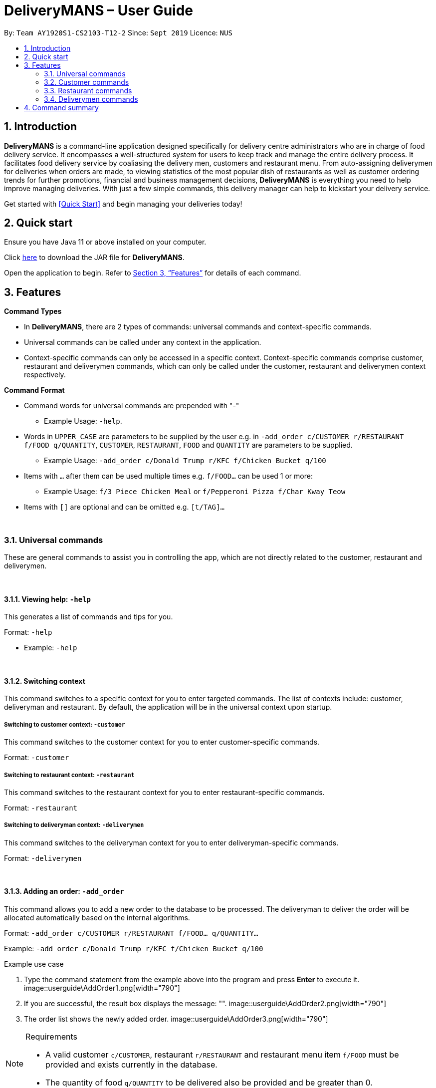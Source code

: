 = DeliveryMANS – User Guide
:site-section: UserGuide
:toc:
:toc-title:
:toc-placement: preamble
:sectnums:
:imagesDir: images
:stylesDir: stylesheets
:xrefstyle: full
:experimental:
ifdef::env-github[]
:tip-caption: :bulb:
:note-caption: :information_source:
endif::[]
:repoURL: https://github.com/AY1920S1-CS2103T-T12-2/main

By: `Team AY1920S1-CS2103-T12-2`   Since: `Sept 2019`  Licence: `NUS`

== Introduction

*DeliveryMANS* is a command-line application designed specifically for delivery centre administrators who are in charge of food delivery service. It encompasses a well-structured system for users to keep track and manage the entire delivery process. It facilitates food delivery service by coaliasing the delivery men, customers and restaurant menu. From auto-assigning deliverymen for deliveries when orders are made, to viewing statistics of the most popular dish of restaurants as well as customer ordering trends for further promotions, financial and business management decisions, *DeliveryMANS* is everything you need to help improve managing deliveries. With just a few simple commands, this delivery manager can help to kickstart your delivery service.

Get started with <<Quick Start>> and begin managing your deliveries today!

== Quick start

Ensure you have Java 11 or above installed on your computer.

Click https://github.com/AY1920S1-CS2103T-T12-2/main/releases[here] to download the JAR file for *DeliveryMANS*.

Open the application to begin. Refer to <<Features>> for details of each command.

// tag::features[]

[[Features]]
== Features

**Command Types**

* In *DeliveryMANS*, there are 2 types of commands: universal commands and context-specific commands.
* Universal commands can be called under any context in the application.
* Context-specific commands can only be accessed in a specific context. Context-specific commands comprise customer,
restaurant and deliverymen commands, which can only be called under the customer, restaurant and deliverymen context
respectively.


**Command Format**

* Command words for universal commands are prepended with "-"
** Example Usage: `-help`.
* Words in `UPPER_CASE` are parameters to be supplied by the user e.g. in `-add_order c/CUSTOMER r/RESTAURANT f/FOOD q/QUANTITY`,
`CUSTOMER`, `RESTAURANT`, `FOOD` and `QUANTITY` are parameters to be supplied.
** Example Usage: `-add_order c/Donald Trump r/KFC f/Chicken Bucket q/100`

* Items with `…` after them can be used multiple times e.g. `f/FOOD...` can be used 1 or more:
** Example Usage: `f/3 Piece Chicken Meal` or `f/Pepperoni Pizza f/Char Kway Teow`

* Items with `[]` are optional and can be omitted e.g. `[t/TAG]...`
// end::features[]

// tag::universalCommand[]

{nbsp} +

=== Universal commands

These are general commands to assist you in controlling the app, which are not directly related to the customer,
restaurant and deliverymen.

{nbsp} +

==== Viewing help: `-help`

This generates a list of commands and tips for you.

Format: `-help`

** Example: `-help`


{nbsp} +

==== Switching context

This command switches to a specific context for you to enter targeted commands. The list of contexts include:
customer, deliveryman and restaurant. By default, the application will be in the universal context upon startup.

===== Switching to customer context: `-customer`
This command switches to the customer context for you to enter customer-specific commands.

Format: `-customer`

===== Switching to restaurant context: `-restaurant`
This command switches to the restaurant context for you to enter restaurant-specific commands.

Format: `-restaurant`

===== Switching to deliveryman context: `-deliverymen`
This command switches to the deliveryman context for you to enter deliveryman-specific commands.

Format: `-deliverymen`

{nbsp} +

==== Adding an order: `-add_order`
This command allows you to add a new order to the database to be processed. The deliveryman to deliver the order will be allocated
automatically based on the internal algorithms.

Format: `-add_order c/CUSTOMER r/RESTAURANT f/FOOD... q/QUANTITY...`

Example:  `-add_order c/Donald Trump r/KFC f/Chicken Bucket q/100`

[start]
.Example use case

. Type the command statement from the example above into the program and press *Enter* to execute it.
image::userguide\AddOrder1.png[width="790"]

. If you are successful, the result box displays the message: "".
image::userguide\AddOrder2.png[width="790"]

. The order list shows the newly added order.
image::userguide\AddOrder3.png[width="790"]

[NOTE]
====

.Requirements

* A valid customer `c/CUSTOMER`, restaurant `r/RESTAURANT` and restaurant menu item `f/FOOD` must be provided and
exists currently in the database.

* The quantity of food `q/QUANTITY` to be delivered also be provided and be greater than 0.
====

{nbsp} +

==== Completing an order: `-complete_order`
This command allows you to complete an order in the database by its index.

Format: `-complete_order ORDERNAME`

Example:  `-complete_order Order 1`

[start]
.Example use case

. Type the command statement from the example above into the program and press *Enter* to execute it.
image::userguide\CompleteOrder1.png[width="790"]

. If you are successful, the result box displays the message: "".
image::userguide\CompleteOrder2.png[width="790"]

. The order list shows the delivery status of the order as completed.
image::userguide\CompleteOrder3.png[width="790"]

[NOTE]
====

.Requirements

* A deliveryman must already be assigned to the order before it can be completed.

* The `ORDERNAME` must exist in the order list.
====

{nbsp} +

==== Editing an order: `-edit_order`
This command enables you to edit an order. The order to edit will have to be specified by its index when you are entering the command.

You can change:

* The customer `c/CUSTOMER` who made the order

* The restaurant `r/RESTAURANT` which the order was made from

* The food `f/FOOD` ordered as well as its quantity ``q/QUANTITY

Format: `-edit_order i/INDEX [c/CUSTOMER] [r/RESTAURANT] [f/FOOD]... [q/QUANTITY]...`

Example: `-edit_order i/1337 c/John Doe`

[start]
.Example use case

. Type the command statement from the example above into the program and press *Enter* to execute it.
image::userguide\EditOrder1.png[width="790"]

. If you are successful, the result box displays the message: "".
image::userguide\EditOrder2.png[width="790"]

. The order list shows the updated order.
image::userguide\EditOrder3.png[width="790"]

[NOTE]
====

.Requirements

* The `ORDERNAME` must exist in the order list.

* A customer `c/CUSTOMER`, restaurant `r/RESTAURANT` or restaurant menu item `f/FOOD` provided must be valid and exists currently in the database.

* Optional items with '[]' tags may be ommitted e.g. `[r/RESTAURANT]`. However at least 1 tag has to be present for the order to be edited.
====

{nbsp} +

==== Deleting an order: `-delete_order`
This command enables you to delete an unwanted/cancelled order in the database by its index.

Format: `-delete_order ORDERNAME`

Example: `-delete_order Order 1`

[start]
.Example use case

. Type the command statement from the example above into the program and press *Enter* to execute it.
image::userguide\DeleteOrder1.png[width="790"]

. If you are successful, the result box displays the message: "".
image::userguide\DeleteOrder2.png[width="790"]

. The order list shows that the order has been deleted.
image::userguide\DeleteOrder3.png[width="790"]

[NOTE]
====

.Requirements
* The `ORDERNAME` must exist in the order list.
====

{nbsp} +

==== Listing all orders: `-list_orders`
This command enables you to view all orders currently in the database.

Format: `-list_orders`

Example: `-list_orders`

[start]
.Example use case

. Type the command statement from the example above into the program and press *Enter* to execute it.
image::userguide\ListOrder1.png[width="790"]

. If you are successful, the result box displays the message: "".
image::userguide\ListOrder2.png[width="790"]

. The order list shows all orders currently in the database.
image::userguide\ListOrder3.png[width="790"]

{nbsp} +

==== Undoing a command: `-undo`
This command undoes the effects of a command that you have previously executed.

Format: `-undo`

Say you have accidentally executed a command and now want to reverse it. Just type `-undo` into the
command line and press Enter like any other command. The result pane will then show the following:

Successfully undid: (your previous command here)

The command which you last performed has now been reversed. Subsequent invocations of `-undo` will
reverse commands which you have performed even earlier.

{nbsp} +

==== Redoing a command: `-redo`
This command redoes the effects of a command that you have just undone, in effect undoing an undo.
Similarly to `-undo`, this command can be used multiple times in succession to bring back multiple
commands which you have undone earlier.

Format: `-redo`

After performing `-redo`, the result pane will show:

Successfully redid: (your previous command here)

{nbsp} +

==== Exiting program: `-exit`
This command exits the program.

Format: `-exit`

// end::universalCommand[]
// tag::customerCommand[]

{nbsp} +

=== Customer commands

These are commands pertaining to customer context of *DeliveryMANS*. The screenshot below shows how the customer context will look like in *DeliveryMANS*.

 screenshot of finalised DeliveryMANS showing customer list goes here

This is a customer and its information.

 screenshot of finalised CustomerCard

{nbsp} +

==== Adding a customer: `add`

This command allows you to add a new customer to the customer list. `USERNAME`, `NAME`, `PHONE` and `ADDRESS` are necessary to a customer.

[NOTE]
====

The `USERNAME` of customer cannot be changed after adding.
====

Format: `add u/USERNAME n/NAME p/PHONE ad/ADDRESS`

Example: `add u/JohnDoe n/John Doe p/91234567 ad/311, Clementi Ave 2, #02-25`

{nbsp} +

==== Editing a customer: `edit`

This command allows you to edit an existing customer in the customer list. The index of a customer needs to be provided while the information to edit are optional. For example, you can edit the customer's `NAME` without editing `PHONE`.

Format: `edit INDEX [n/NAME] [p/PHONE] [a/ADDRESS]`

Example: `edit 1 n/John Hoe p/97654321`

[NOTE]
====

.Requirements
* The index `INDEX` provided must be within the customer list size and be greater than or equals to 1.
====

{nbsp} +

==== Deleting a customer: `delete`

This command allows you to delete an existing customer in the customer list. The index of a customer needs to be provided.

Format: `delete INDEX`

Example: `delete 1`

[NOTE]
====

.Requirements
* The index `INDEX` provided must be within the customer list size and be greater than or equals to 1.
====

{nbsp} +

==== Viewing a customer's order history: `history`

This command allows you to view a customer's order history. The index of a customer needs to be provided.

Format: `history INDEX`

Example: `history 1`

[NOTE]
====

.Requirements
* The index `INDEX` provided must be within the customer list size and be greater than or equals to 1.
====

// end::customerCommand[]
// tag::restaurantCommand[]

{nbsp} +

=== Restaurant commands

Commands in the restaurant context

{nbsp} +

==== Adding a restaurant: `add`
This command adds a restaurant to the restaurant database.

Format: `add n/NAME l/LOCATION [t/TAG]...`

* `LOCATION` can only be one of the following locations: Jurong, Tuas, Woodlands, Bishan, City, Marina, Changi, Punggol.

Example: `add n/KFC l/Jurong t/FastFood`

[NOTE]
====

.Requirements
* add requirements here
====

{nbsp} +

==== Deleting a restaurant: `delete`
This command deletes the restaurant at the specified index in the restaurant list from the restaurant database.

Format: `delete INDEX`

* `INDEX` must be a positive integer from 1 to n, the number of restaurants in the restaurant list.

Example: `delete 1`

[NOTE]
====

.Requirements
* add requirements here
====

{nbsp} +

==== Entering EditMode: `edit`
This command enters EditMode for the restaurant identified by the specified index in the restaurant list.
Displays the restaurant's details, menu and current orders.
Unlocks commands for editing details, adding and removing of food items
in the menu, and adding of rating.

image::userguide\EditMode.png[width="790"]

Format: `edit INDEX`

Example: `edit 1`

{nbsp} +

==== Editing restaurant's details (under EditMode): `editdetails`
This command edits the details of the restaurant under EditMode.

image::userguide\EditDetails.png[width="790"]

Format: `editdetails [n/NAME] [l/LOCATION] [t/TAG]…​`

Example: `editdetails n/New KFC l/Tuas`

[NOTE]
====

.Requirements
* At least one of the optional fields must be provided.
* Existing values will be updated to the input values.
* When editing tags, the existing tags of the restaurant will be removed i.e adding of tags is not cumulative.
* You can remove all the restaurant’s tags by typing t/ without specifying any tags after it.
====

{nbsp} +

==== Adding food item (under EditMode): `add`
This command adds a food item to the menu of the restaurant under EditMode.

Format: `add n/NAME a/PRICE [t/TAG]...`

* You can only tag a food item as "Recommended"

Example: `add n/Chicken a/7.90 t/Recommended`

[NOTE]
====

.Requirements
* add requirements here
====

{nbsp} +

==== Deleting food item (under EditMode): `delete`
This command deletes the food item at the specified index in the menu of the restaurant under EditMode.

Format: `delete INDEX`

* `INDEX` must be a positive integer from 1 to n, the number of food items in the restaurant's menu.

Example: `delete 1`

[NOTE]
====

.Requirements
* add requirements here
====

{nbsp} +

==== Adding a rating (under EditMode): `rate`
This command adds a rating to the restaurant under EditMode and updates the new average rating of all the ratings
added to date.

image::userguide\AddRating.png[width="790"]

Format: `rate RATING`

Example: `rate 4`

[NOTE]
====

.Requirements
* `RATING` must be a non-negative integer from 0 to 5.
====

{nbsp} +

==== Exiting EditMode: `exitedit`
This command exits EditMode for the specific restaurant and returns to the list of restaurants

Format: `exitedit`

{nbsp} +

==== Auto-tagging of food item as "Popular"
Food items with quantity ordered more than 1.5 times the average quantity ordered of food items in the restaurant
will be auto-tagged as "Popular". Food items quantity ordered will only be updated upon completion of an order.

{nbsp} +

=== Deliverymen commands

These are the commands you can use after entering the deliverymen context (via the command `deliverymen`).

{nbsp} +

==== Adding a deliveryman: `add`

This command allows you to add a new deliveryman to the deliverymen database. Name and phone number are compulsory fields.

Format: `add n/NAME p/PHONE`

Example: `add n/John Doe p/91234567`

[NOTE]
====

.Requirements
* add reqs here
====

{nbsp} +

==== Editing a deliveryman: `edit`

This command allows you to edit an existing deliveryman in the deliverymen database. You must edit at least one field
(eg. name, phone number).

NOTE: Editing the info of a deliveryman will reset the status of the deliveryman to *UNAVAILABLE*. You will have
to switch it back to *AVAILABLE* through the `status` command explained in _Section 3.4.5_.

Format: `edit INDEX [n/NAME] [p/PHONE]`

Example: `edit 1 n/John Hoe p/97654321`

[NOTE]
====

.Requirements
* add reqs here
====

{nbsp} +

==== Deleting a deliveryman: `delete`

This command allows you to delete an existing deliveryman in the deliverymen database. You only have to provide the
index of the deliveryman.

Format: `delete INDEX`

Example: `delete 1`

[NOTE]
====

.Requirements
* add reqs here
====

{nbsp} +

==== Listing status lists of deliverymen: `lista`

This command allows you to view all the deliverymen sorted according to their statuses. For your easy navigation,
you can click on any of the three buttons to show the status list that you wish to view
*(Yes, it took me one whole day to learn JavaFX and implement that shit)*, as shown in Fig X.Y below.

`(Diagram to be added here)`

NOTE: A deliveryman can have one of the 3 statuses: *AVAILABLE*, *UNAVAILABLE*, *DELIVERING*.

Format: `lista`

Example: `lista`

{nbsp} +

==== Changing status of a deliveryman: `status`

This command allows you to switch the status of a deliveryman between *AVAILABLE* and *UNAVAILABLE*. Using this command
will prompt the status lists as well (that can be done through `lista` command explained in _Section 3.4.4_).

NOTE: You are not allowed to change the status of a deliveryman who has the status *DELIVERING*. Completion of the
the assigned delivery will automatically set it back to *AVAILABLE*.

Format: `status INDEX`

Example: `status 3`

[NOTE]
====

.Requirements
* add reqs here
====

{nbsp} +

==== Viewing the statistics of the deliverymen statuses: `stats`

This command allows you to view the statistics of the current statuses of deliverymen. Relevant statistics such as the
utilisation level will also be computed and displayed for your reference.

Format: `stats`

Example: `stats`

{nbsp} +

==== Entering a specific deliveryman: `enter`

This command allows you to view a deliveryman's basic information.

WARNING: This is half-implemented. But you can still use it. For fun. But if you have time.

Format: `enter INDEX`

Example: `enter 1`

[NOTE]
====

.Requirements
* add reqs here
====

{nbsp} +

{nbsp} +

== Command summary

**Command:** format

* Universal commands
- View help: `-help`
- Add order: `-add_order c/CUSTOMER r/RESTAURANT f/FOOD... q/QUANTITY...`
- Complete order: `-complete_order ORDERNAME`
- Edit order: `-edit_order n/ORDERNAME [c/CUSTOMER] [r/RESTAURANT] [f/FOOD]... [q/QUANTITY]...`
- Delete order: `-delete_order INDEX`
- List orders: `-list_orders`
- Switch to restaurant context: `-restaurant`
- Switch to customer context: `-customer`
- Switch to deliverymen context: `-deliverymen`
- Undo command: `-undo`
- Redo command: `-redo`
- Exit application: `-exit`

* Customer commands
- Add a customer: `add u/USERNAME n/NAME p/PHONE ad/ADDRESS`
- Edit a customer: `edit INDEX [n/NAME] [p/PHONE] [ad/ADDRESS]`
- Delete a customer: `delete INDEX`
- View a customer's order history: `history INDEX`

* Restaurant commands
- Add a restaurant: `add n/NAME l/LOCATION [t/TAG]...`
- Delete a restaurant: `delete INDEX`
- Enter EditMode: `edit INDEX`
- Edit a restaurant's details: `editdetails [n/NAME] [l/LOCATION] [t/TAG]…​`
- Add a food item: `add n/NAME a/PRICE [t/TAG]...`
- Delete a food item: `delete INDEX`
- Add a rating: `rate RATING`
- Exit EditMode: `exitedit`

* Deliverymen commands
- Add a deliveryman: `add n/NAME p/PHONE`
- Delete a deliveryman: `delete INDEX`
- Edit a deliveryman: `edit INDEX [n/NAME] [p/PHONE]`
- List deliverymen sorted by status: `lista`
- Switch status of a deliveryman: `status INDEX`
- View statistics for deliverymen current statuses: `stats`
- List specific deliveryman info: `enter INDEX`
